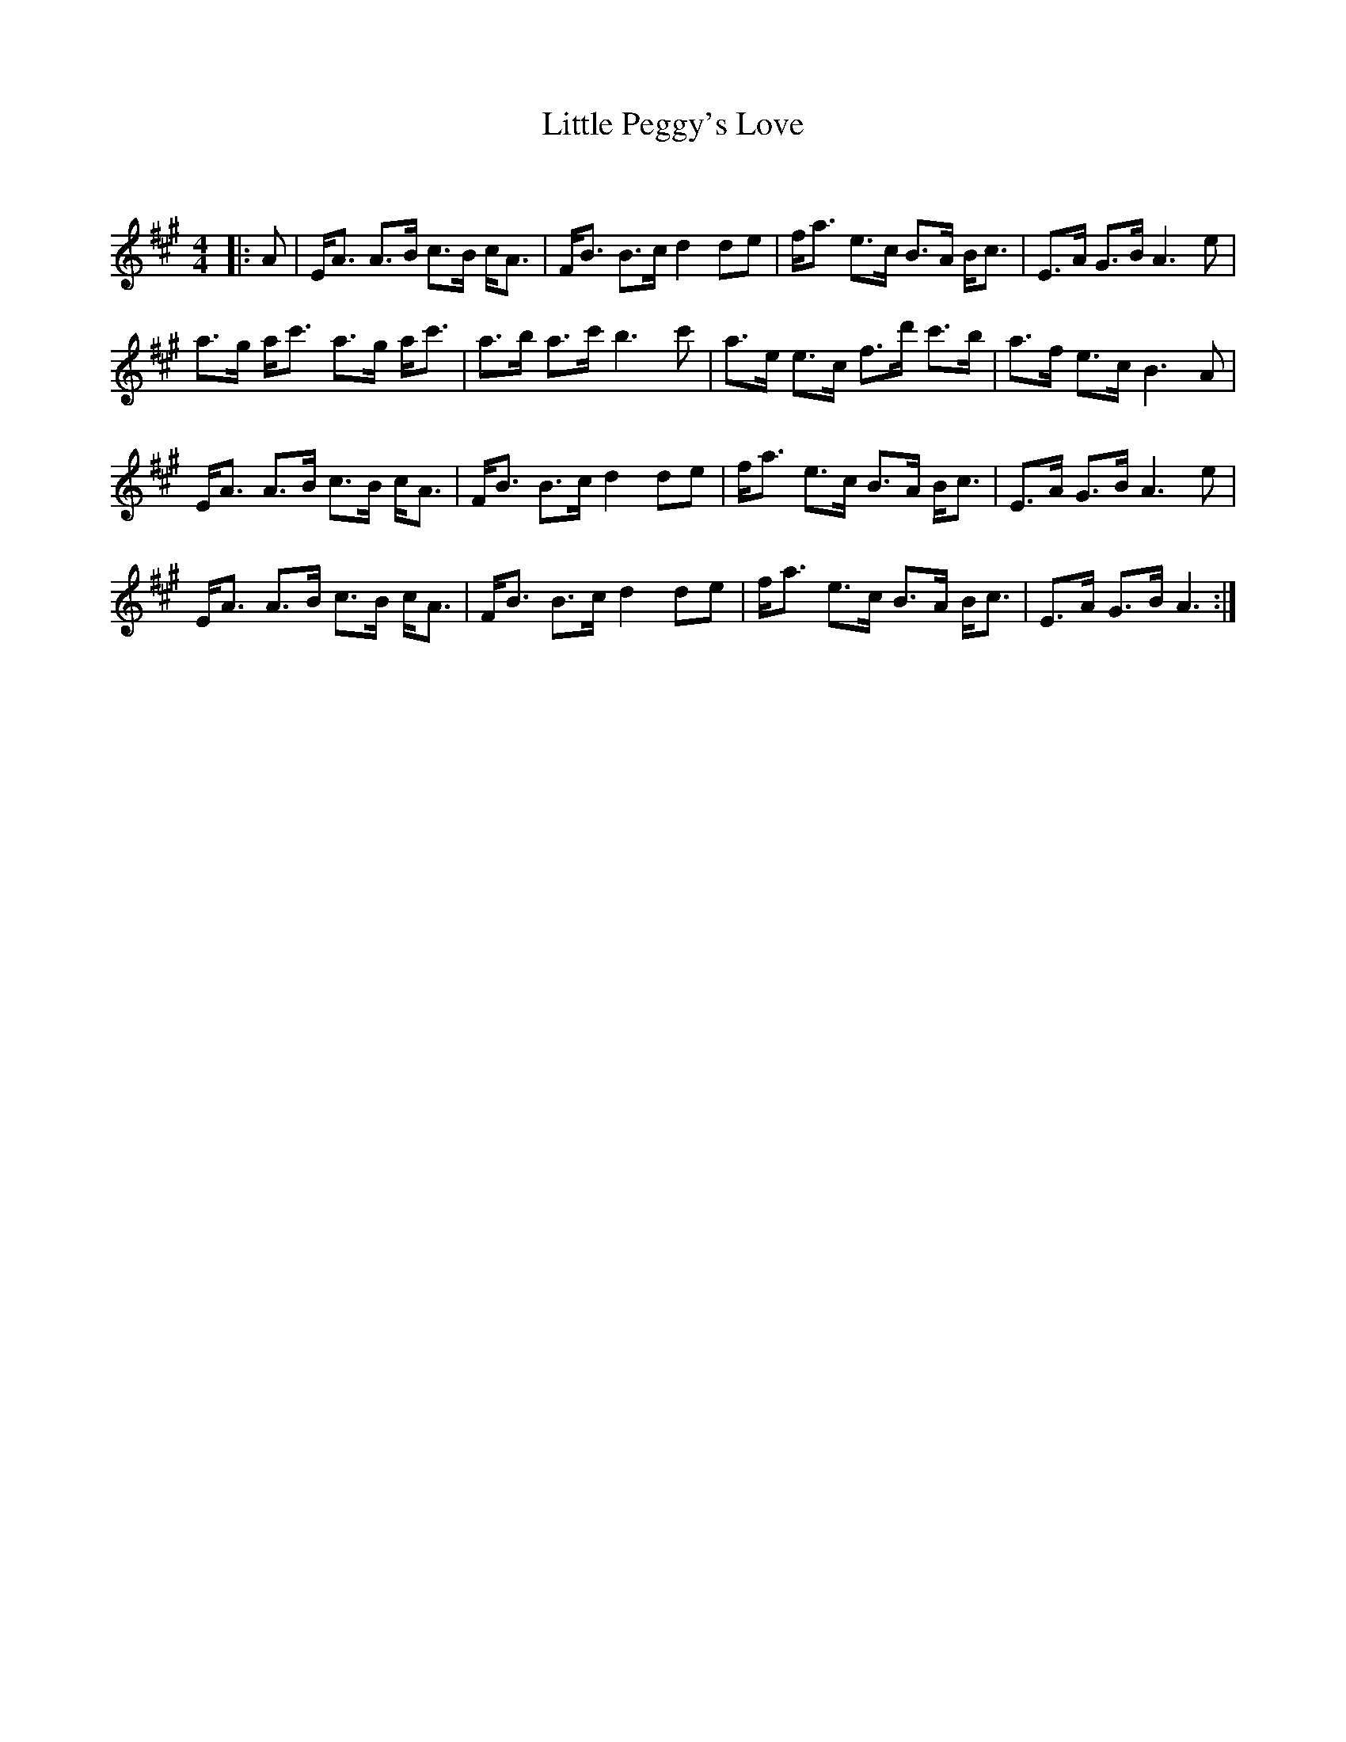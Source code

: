 X:1
T: Little Peggy's Love
C:
R:Strathspey
Q: 128
K:A
M:4/4
L:1/16
|:A2|EA3 A3B c3B cA3|FB3 B3c d4 d2e2|fa3 e3c B3A Bc3|E3A G3B A6 e2|
a3g ac'3 a3g ac'3|a3b a3c' b6 c'2|a3e e3c f3d' c'3b|a3f e3c B6 A2|
EA3 A3B c3B cA3|FB3 B3c d4 d2e2|fa3 e3c B3A Bc3|E3A G3B A6 e2|
EA3 A3B c3B cA3|FB3 B3c d4 d2e2|fa3 e3c B3A Bc3|E3A G3B A6:|
